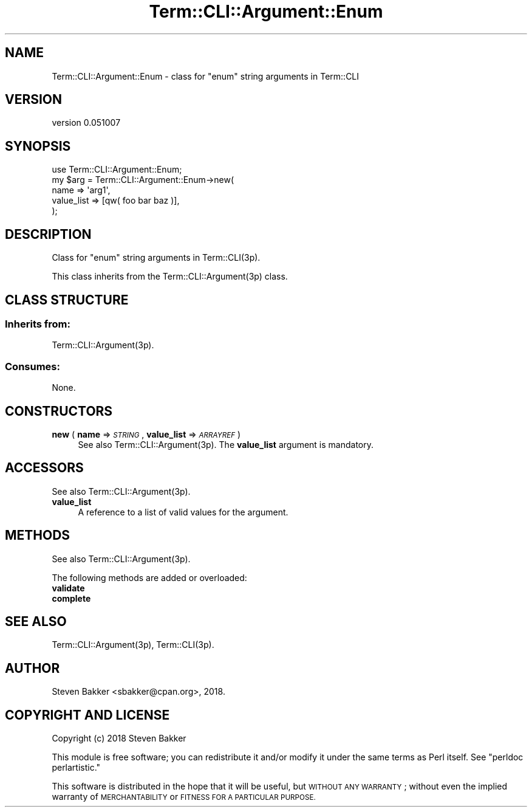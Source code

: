 .\" Automatically generated by Pod::Man 4.14 (Pod::Simple 3.40)
.\"
.\" Standard preamble:
.\" ========================================================================
.de Sp \" Vertical space (when we can't use .PP)
.if t .sp .5v
.if n .sp
..
.de Vb \" Begin verbatim text
.ft CW
.nf
.ne \\$1
..
.de Ve \" End verbatim text
.ft R
.fi
..
.\" Set up some character translations and predefined strings.  \*(-- will
.\" give an unbreakable dash, \*(PI will give pi, \*(L" will give a left
.\" double quote, and \*(R" will give a right double quote.  \*(C+ will
.\" give a nicer C++.  Capital omega is used to do unbreakable dashes and
.\" therefore won't be available.  \*(C` and \*(C' expand to `' in nroff,
.\" nothing in troff, for use with C<>.
.tr \(*W-
.ds C+ C\v'-.1v'\h'-1p'\s-2+\h'-1p'+\s0\v'.1v'\h'-1p'
.ie n \{\
.    ds -- \(*W-
.    ds PI pi
.    if (\n(.H=4u)&(1m=24u) .ds -- \(*W\h'-12u'\(*W\h'-12u'-\" diablo 10 pitch
.    if (\n(.H=4u)&(1m=20u) .ds -- \(*W\h'-12u'\(*W\h'-8u'-\"  diablo 12 pitch
.    ds L" ""
.    ds R" ""
.    ds C` ""
.    ds C' ""
'br\}
.el\{\
.    ds -- \|\(em\|
.    ds PI \(*p
.    ds L" ``
.    ds R" ''
.    ds C`
.    ds C'
'br\}
.\"
.\" Escape single quotes in literal strings from groff's Unicode transform.
.ie \n(.g .ds Aq \(aq
.el       .ds Aq '
.\"
.\" If the F register is >0, we'll generate index entries on stderr for
.\" titles (.TH), headers (.SH), subsections (.SS), items (.Ip), and index
.\" entries marked with X<> in POD.  Of course, you'll have to process the
.\" output yourself in some meaningful fashion.
.\"
.\" Avoid warning from groff about undefined register 'F'.
.de IX
..
.nr rF 0
.if \n(.g .if rF .nr rF 1
.if (\n(rF:(\n(.g==0)) \{\
.    if \nF \{\
.        de IX
.        tm Index:\\$1\t\\n%\t"\\$2"
..
.        if !\nF==2 \{\
.            nr % 0
.            nr F 2
.        \}
.    \}
.\}
.rr rF
.\" ========================================================================
.\"
.IX Title "Term::CLI::Argument::Enum 3"
.TH Term::CLI::Argument::Enum 3 "2019-11-18" "perl v5.32.0" "User Contributed Perl Documentation"
.\" For nroff, turn off justification.  Always turn off hyphenation; it makes
.\" way too many mistakes in technical documents.
.if n .ad l
.nh
.SH "NAME"
Term::CLI::Argument::Enum \- class for "enum" string arguments in Term::CLI
.SH "VERSION"
.IX Header "VERSION"
version 0.051007
.SH "SYNOPSIS"
.IX Header "SYNOPSIS"
.Vb 1
\& use Term::CLI::Argument::Enum;
\&
\& my $arg = Term::CLI::Argument::Enum\->new(
\&     name => \*(Aqarg1\*(Aq,
\&     value_list => [qw( foo bar baz )],
\& );
.Ve
.SH "DESCRIPTION"
.IX Header "DESCRIPTION"
Class for \*(L"enum\*(R" string arguments in Term::CLI(3p).
.PP
This class inherits from
the Term::CLI::Argument(3p) class.
.SH "CLASS STRUCTURE"
.IX Header "CLASS STRUCTURE"
.SS "Inherits from:"
.IX Subsection "Inherits from:"
Term::CLI::Argument(3p).
.SS "Consumes:"
.IX Subsection "Consumes:"
None.
.SH "CONSTRUCTORS"
.IX Header "CONSTRUCTORS"
.IP "\fBnew\fR ( \fBname\fR => \fI\s-1STRING\s0\fR, \fBvalue_list\fR => \fI\s-1ARRAYREF\s0\fR )" 4
.IX Item "new ( name => STRING, value_list => ARRAYREF )"
See also Term::CLI::Argument(3p). The \fBvalue_list\fR argument is
mandatory.
.SH "ACCESSORS"
.IX Header "ACCESSORS"
See also Term::CLI::Argument(3p).
.IP "\fBvalue_list\fR" 4
.IX Item "value_list"
A reference to a list of valid values for the argument.
.SH "METHODS"
.IX Header "METHODS"
See also Term::CLI::Argument(3p).
.PP
The following methods are added or overloaded:
.IP "\fBvalidate\fR" 4
.IX Item "validate"
.PD 0
.IP "\fBcomplete\fR" 4
.IX Item "complete"
.PD
.SH "SEE ALSO"
.IX Header "SEE ALSO"
Term::CLI::Argument(3p),
Term::CLI(3p).
.SH "AUTHOR"
.IX Header "AUTHOR"
Steven Bakker <sbakker@cpan.org>, 2018.
.SH "COPYRIGHT AND LICENSE"
.IX Header "COPYRIGHT AND LICENSE"
Copyright (c) 2018 Steven Bakker
.PP
This module is free software; you can redistribute it and/or modify
it under the same terms as Perl itself. See \*(L"perldoc perlartistic.\*(R"
.PP
This software is distributed in the hope that it will be useful,
but \s-1WITHOUT ANY WARRANTY\s0; without even the implied warranty of
\&\s-1MERCHANTABILITY\s0 or \s-1FITNESS FOR A PARTICULAR PURPOSE.\s0
